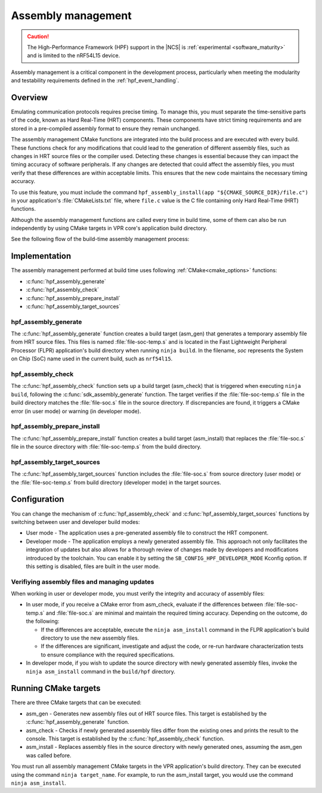.. _hpf_assembly_management:

Assembly management
###################

.. caution::

   The High-Performance Framework (HPF) support in the |NCS| is :ref:`experimental <software_maturity>` and is limited to the nRF54L15 device.

Assembly management is a critical component in the development process, particularly when meeting the modularity and testability requirements defined in the :ref:`hpf_event_handling`.

Overview
********

Emulating communication protocols requires precise timing.
To manage this, you must separate the time-sensitive parts of the code, known as Hard Real-Time (HRT) components.
These components have strict timing requirements and are stored in a pre-compiled assembly format to ensure they remain unchanged.

The assembly management CMake functions are integrated into the build process and are executed with every build.
These functions check for any modifications that could lead to the generation of different assembly files, such as changes in HRT source files or the compiler used.
Detecting these changes is essential because they can impact the timing accuracy of software peripherals.
If any changes are detected that could affect the assembly files, you must verify that these differences are within acceptable limits.
This ensures that the new code maintains the necessary timing accuracy.

To use this feature, you must include the command ``hpf_assembly_install(app "${CMAKE_SOURCE_DIR}/file.c")`` in your application's :file:`CMakeLists.txt` file, where ``file.c`` value is the C file containing only Hard Real-Time (HRT) functions.

Although the assembly management functions are called every time in build time, some of them can also be run independently by using CMake targets in VPR core's application build directory.

See the following flow of the build-time assembly management process:

.. image:: images/hpf_assembly_build_time_management_process.svg
  :alt: HPF assembly management process

.. _hpf_assembly_management_cmake:

Implementation
**************

The assembly management performed at build time uses following :ref:`CMake<cmake_options>` functions:

* :c:func:`hpf_assembly_generate`
* :c:func:`hpf_assembly_check`
* :c:func:`hpf_assembly_prepare_install`
* :c:func:`hpf_assembly_target_sources`

hpf_assembly_generate
=====================

The :c:func:`hpf_assembly_generate` function creates a build target (asm_gen) that generates a temporary assembly file from HRT source files.
This files is named :file:`file-soc-temp.s` and is located in the Fast Lightweight Peripheral Processor (FLPR) application's build directory when running ``ninja build``.
In the filename, *soc* represents the System on Chip (SoC) name used in the current build, such as ``nrf54l15``.

hpf_assembly_check
==================

The :c:func:`hpf_assembly_check` function sets up a build target (asm_check) that is triggered when executing ``ninja build``, following the :c:func:`sdk_assembly_generate` function.
The target verifies if the :file:`file-soc-temp.s` file in the build directory matches the :file:`file-soc.s` file in the source directory.
If discrepancies are found, it triggers a CMake error (in user mode) or warning (in developer mode).

hpf_assembly_prepare_install
============================

The :c:func:`hpf_assembly_prepare_install` function creates a build target (asm_install) that replaces the :file:`file-soc.s` file in the source directory with :file:`file-soc-temp.s` from the build directory.

hpf_assembly_target_sources
===========================

The :c:func:`hpf_assembly_target_sources` function includes the :file:`file-soc.s` from source directory (user mode) or the :file:`file-soc-temp.s` from build directory (developer mode) in the target sources.

Configuration
*************

You can change the mechanism of :c:func:`hpf_assembly_check` and :c:func:`hpf_assembly_target_sources` functions by switching between user and developer build modes:

* User mode - The application uses a pre-generated assembly file to construct the HRT component.
* Developer mode -  The application employs a newly generated assembly file.
  This approach not only facilitates the integration of updates but also allows for a thorough review of changes made by developers and modifications introduced by the toolchain.
  You can enable it by setting the ``SB_CONFIG_HPF_DEVELOPER_MODE`` Kconfig option.
  If this setting is disabled, files are built in the user mode.

Verifiying assembly files and managing updates
==============================================

When working in user or developer mode, you must verify the integrity and accuracy of assembly files:

* In user mode, if you receive a CMake error from asm_check, evaluate if the differences between :file:`file-soc-temp.s` and :file:`file-soc.s` are minimal and maintain the required timing accuracy.
  Depending on the outcome, do the following:

  * If the differences are acceptable, execute the ``ninja asm_install`` command in the FLPR application's build directory to use the new assembly files.
  * If the differences are significant, investigate and adjust the code, or re-run hardware characterization tests to ensure compliance with the required specifications.

* In developer mode, if you wish to update the source directory with newly generated assembly files, invoke the ``ninja asm_install`` command in the ``build/hpf`` directory.

Running CMake targets
*********************

There are three CMake targets that can be executed:

* asm_gen - Generates new assembly files out of HRT source files.
  This target is established by the :c:func:`hpf_assembly_generate` function.
* asm_check - Checks if newly generated assembly files differ from the existing ones and prints the result to the console.
  This target is established by the :c:func:`hpf_assembly_check` function.
* asm_install - Replaces assembly files in the source directory with newly generated ones, assuming the asm_gen was called before.

You must run all assembly management CMake targets in the VPR application's build directory. They can be executed using the command ``ninja target_name``.
For example, to run the asm_install target, you would use the command ``ninja asm_install``.
